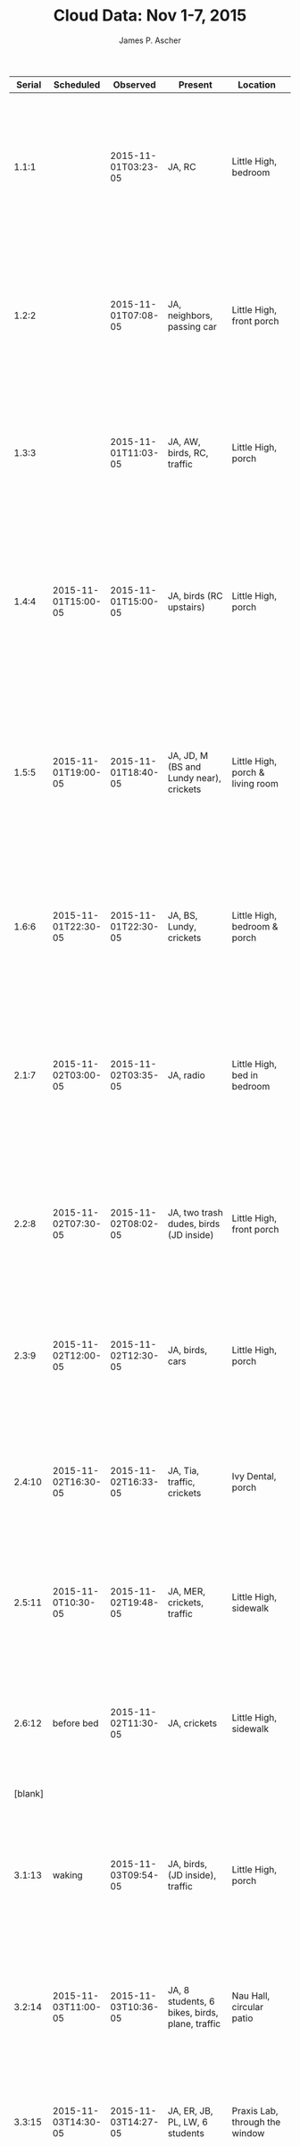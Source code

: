 #+TITLE: Cloud Data: Nov 1-7, 2015
#+AUTHOR: James P. Ascher
#+EMAIL: jpa4q@virginia.edu

|  Serial | Scheduled                          | Observed            | Present                                                                 | Location                           | Observations                                                                                                                                                              | Conditions                                                                                                                                                                   |
|---------+------------------------------------+---------------------+-------------------------------------------------------------------------+------------------------------------+---------------------------------------------------------------------------------------------------------------------------------------------------------------------------+------------------------------------------------------------------------------------------------------------------------------------------------------------------------------|
|   1.1:1 |                                    | 2015-11-01T03:23-05 | JA, RC                                                                  | Little High, bedroom               | No clouds visible, dark & few stars visible, possibly because of the street lights.                                                                                       | Observed from bed at approximate time, street lights & plate glass window. Somewhat hungover (drunk still?) after a long Halloween party w/ SW & friends                     |
|   1.2:2 |                                    | 2015-11-01T07:08-05 | JA, neighbors, passing car                                              | Little High, front porch           | *RAIN!* Nearly uniform grey clouds but sort of milky w/ some purplish sections breaking through.                                                                          | Natural light, sirens, hundreads of birds singing, neighbors making dog pee; headache blurry eyes, tired & some what cold, but not uncomfortable                             |
|   1.3:3 |                                    | 2015-11-01T11:03-05 | JA, AW, birds, RC, traffic                                              | Little High, porch                 | No rain, slow moving NE, grey & white; looks like a storm; curdled water lumps that look like soft paper disolving in cold water                                          | RC & AW making fun of the project, clean and heading out to brunch, so I'm delaying them                                                                                     |
|   1.4:4 | 2015-11-01T15:00-05                | 2015-11-01T15:00-05 | JA, birds (RC upstairs)                                                 | Little High, porch                 | slow moving w/ sunlight breaking through, mild rumble (thunder?), wl a stillness suggests impending rain; not much blue, nearly black & white, blue-grey, no sky;         | getting read to leave w/ RC, having played Earthbound for an hour                                                                                                            |
|   1.5:5 | 2015-11-01T19:00-05                | 2015-11-01T18:40-05 | JA, JD, M (BS and Lundy near), crickets                                 | Little High, porch & living room   | mostly dark sky, with some lighter streaks of cloud; one illuminated by the moon w/ a cool-blue light; one near the western horizon illuminated by orange city (?) light; | in PJs, RC just left, full, talking w/ JD and tired from a long weekend                                                                                                      |
|   1.6:6 | 2015-11-01T22:30-05                | 2015-11-01T22:30-05 | JA, BS, Lundy, crickets                                                 | Little High, bedroom & porch       | organge glow near eastern horizon, no stars, black sky, no visible moon (cf. 1.5:5)                                                                                       | bright lights make the sky hard to see; west has a cooler city glow near the horizon seems to be moisture and mist; tired afte a long day, observations                      |
|   2.1:7 | 2015-11-02T03:00-05                | 2015-11-02T03:35-05 | JA, radio                                                               | Little High, bed in bedroom        | No apparent change, still black, starless w/ no visible clouds;                                                                                                           | a soft humming seems to have developed, woke up from sleep to write notes, so tired, not sure this is a great idea, but did use the rest-room; had odd dreams, but o/w good. |
|   2.2:8 | 2015-11-02T07:30-05                | 2015-11-02T08:02-05 | JA, two trash dudes, birds (JD inside)                                  | Little High, front porch           | smooth, grey, some stripes and clusters to the south west looks like rain: opaque & uniform, north looks marbled, east looks like pollution;                              | tired from night observation, JD fussy, no coffee yet, a little cold, but enthusiastic about the project                                                                     |
|   2.3:9 | 2015-11-02T12:00-05                | 2015-11-02T12:30-05 | JA, birds, cars                                                         | Little High, porch                 | white & grey tabby pattern w/ diffuse blue-grey light; cotton balls above; hazy to the east; rainy to the west; slowly moving North                                       | after shopping, making lunch & coffee, put off and hurried                                                                                                                   |
|  2.4:10 | 2015-11-02T16:30-05                | 2015-11-02T16:33-05 | JA, Tia, traffic, crickets                                              | Ivy Dental, porch                  | some deep blue above, grey streaks, a few vapor trails, pool water blue to the west, grey storm to the east; moving slowly south                                          | post-dentist numb lips, about to bike happy & awake, but pestered                                                                                                            |
|  2.5:11 | 2015-11-0T10:30-05                 | 2015-11-02T19:48-05 | JA, MER, crickets, traffic                                              | Little High, sidewalk              | purple-grey and ruddy (puce?) large marbling overhead; no orange clouds to the east; mottled to the west;                                                                 | full belly, w/ MER, cool, numbing recovering, talking about relationships; street lights, MER really wants to move on; new plan                                              |
|  2.6:12 | before bed                         | 2015-11-02T11:30-05 | JA, crickets                                                            | Little High, sidewalk              | clouds overhead more broken up, visible chunks of purple or navy,; solid to the north, loose to the east; seem stationary;                                                | tooth aching post-dinner and the return of sensation isn't nice; tired, ready to sleep                                                                                       |
| [blank] |                                    |                     |                                                                         |                                    |                                                                                                                                                                           |                                                                                                                                                                              |
|  3.1:13 | waking                             | 2015-11-03T09:54-05 | JA, birds, (JD inside), traffic                                         | Little High, porch                 | clear blue skies, no visible clouds, moon above, sun in yellow-orange sky to east, pool-water blue near west horizon, stringy blue north                                  | just up in PJs, stink eye from JD, cool temperature, moderate school traffic                                                                                                 |
|  3.2:14 | 2015-11-03T11:00-05                | 2015-11-03T10:36-05 | JA, 8 students, 6 bikes, birds, plane, traffic                          | Nau Hall, circular patio           | very clear skies, moon lower in the north, pool water to the west, cobalt above, pool-water near the horizon, really;                                                     | just biked to campus, sitting in patio, awake, sore tooth, prepping for class                                                                                                |
|  3.3:15 | 2015-11-03T14:30-05                | 2015-11-03T14:27-05 | JA, ER, JB, PL, LW, 6 students                                          | Praxis Lab, through the window     | through the window, clear skies, bright sun pool-water color near the horizon, cobalt blue up, no moon,                                                                   | but only looking North; in the lab, was late to a meeting, reading email, ER and I are fangirling, Ronda walked in                                                           |
|  3.4:16 | 2015-11-03T18:30-05                | 2015-11-03T18:52-05 | JA, crickets, car, neighbors, traffic, Rosie, BS                        | Little High, street & porch        | clear blue sky, no clouds visible, twinkling stars, blue-black, street lights, little wind, still no clouds                                                               | recently showered, Rosie politely waiting, BS visited, AW coming over, slightly hungry, cool in t-shirt, sitting, after-shave on face                                        |
|  3.5:17 | 2015-11-03T22:30-05                | 2015-11-03T22:32-05 | JA, AW, crickets, traffic                                               | Little High, porch & street        | no clouds, twinkling stars, Orion behind a tree, light on horizon,                                                                                                        | hanging w/ AW, snuggled & had beers, o.w. a quiet night, very mellow, want to play a game                                                                                    |
|  3.6:18 | before bed                         | 2015-11-03T23:51-05 | JA, traffic                                                             | LIttle High, bedroom               | black-grey stky, no stars visible,                                                                                                                                        | through a window, street light, up late playing Earthbound, which was good, tired and worried about getting enough observations before bed.                                  |
|  4.1:19 | upon waking                        | 2015-11-04T07:59-05 | JA, birds, traffic                                                      | Little High, porch                 | few clouds, except to the SE, white light, some grey bottoms and the pool-water horizon;                                                                                  | a bit chilly out, lots of birds singing. I feel like I slept in, but apparently not (only 8 hours) could have 5 am                                                           |
|  4.2:20 | 2015-11-04T11:30-05                | 2015-11-04T11:00-05 | JA, traffic, music, outside                                             | Little High, desk, bedroom         | very clear still, cloudy on eastern horizon in strips, white near the pool-water blue, also southern too, clear bright, white;                                            | substituting early observation because of last night's pile-up and finishing a task: a reward                                                                                |
|  4.3:21 | 2015-11-04T14:00-05                | 2015-11-04T14:04-05 | JA, traffic, construction, neighbor raking, children                    | Little High, porch & street        | wispy clouds E,S,W, for E grey and low, S are little streaks of pure, white, W is billowing large clouds, N is deep blue;                                                 | just patch pants & finished a book, _hot_, EH coming over shortly                                                                                                            |
|  4.4:22 | 2015-11-04T18:00-05                | 2015-11-04T17:22-05 | JA, EH, traffic, birds, crickets, children playing, neighbors, squirrel | Little High, sidewalk              | grey, falling light, low, light grey to dark, bluish grey east light breaking through in west                                                                             | walked around all day, EH assisting [with observation], street lights on, sun light around, around 60 degrees Fahrenheit, sun not visible                                    |
|  4.5:23 | 2015-11-04T10:30-05                | 2015-11-04T21:01-05 | JA, crickets, traffic, ER                                               | Little High, sidewalk              | light purple & dark blue clouds, few stars, solid purples eastern, solid grey purple west, mottled north, deep blue south;                                                | full belly, having played games & caught up w/ ER & EH                                                                                                                       |
|  4.6:24 | before bed                         | 2015-11-04T23:59-05 | JA, crickets, traffic                                                   | Little High, bed-window            | purple grey clouds on a dark navy sky, street light, few stars;                                                                                                           | after setting up and playing a little Earthbound at home and getting ready for trip to NYC to go to the workshop                                                             |
|  5.1:25 | waking ( ca. 2015-11-05T06:00-05 ) | 2015-11-05T06:42-05 | JA, birds, radio, traffic                                               | Little High, porch                 | multi-color stripes to the east, dull-flat-grey to the west, south is a lightly ribbed grey-velvet mix, sun is rising on medium cover;                                    | just woken up, in jacket and jeans, worried about making the train on time                                                                                                   |
|  5.2:26 | 2015-11-05T09:30-05                | 2015-11-05T10:26-05 | JA, passengers, trains, BH                                              | Train just past Manasses           | south widwon; wispy clouds in white along horizon reaching to a blue sky above;                                                                                           | extremely limited range of viewing, but on a comfortable seat and working on laptop while reading, BH near                                                                   |
|  5.3:27 | 2015-11-05T12:30-05                | 2015-11-05T12:13-05 | JA, quiet car, _many_ more passengers                                   | NE of Washington DC, on train      | SE window: brown-grey haze, no clouds, dirty looking light swirling blackish clouds up, not much NW, but hazy too;                                                        | in train w/ even more people as we travel, waiting to get lunch                                                                                                              |
|  5.4:28 | 2015-11-05T15:30-05                | 2015-11-05T14:24-05 | JA, passengers, train                                                   | Trenton, NJ, train station         | raining, sky reflected on surfaces at station as seen through the window of the train, grey-blue overcast; hint of aqua                                                   | finished computer work, lady sitting by me, re-checked ticket, had weird lunch                                                                                               |
|  5.5:29 | 2015-11-05T18:30-05                | 2015-11-05T18:30-05 | JA, traffic, people on the street                                       | Giovanni's place, NYC, W 44th St.  | looking N out a window over buildings, black-orange haze, slight rain, glistening sidewalks;                                                                              | having read about Emacs & text all day ridden a train, managet to get into Giovanni's house                                                                                  |
|  5.6:30 | before bed                         | 2015-11-05T22:05-05 | JA, traffic, pedestrians                                                | Giovanni's place                   | grey-purples quite bright, light from street, no stars, spot light creame in parts, just N over buildings;                                                                | post shower, drinked with Ali, quite tired and ready for bed, feeling good though                                                                                            |
|  6.1:31 | awaking                            | 2015-11-06T07:30-05 | JA, traffic, siren, Frank                                               | Giovanni's place, out the window   | gre skies gradient from smoke grey to pale white, some cracks to blueish, above, bubbly, round;                                                                           | just awake, dressed, watering eyes, tired, but happy, hearing voices in the hallway                                                                                          |
|  6.2:32 | 2015-11-06T10:30-05                | 2015-11-06T10:25-05 | JA, traffic, construction, dude on phone                                | Grolier Club, front porch          | fast moving, low clouds to the west through buildings, white & blue, above grey & white, fast moving;                                                                     | having looked at the exhibit and now standing outside, saw some friends and hung out                                                                                         |
|  6.3:33 | 2015-11-06T13:30-05                | 2015-11-06T13:42-05 | JA, traffic, construction, people                                       | Gene's Coffe Shop, porch           | fast, low clouds, slight haze to the west, bright sunlight & warm;                                                                                                        | hungry having looked at books for awhile and ready for conference                                                                                                            |
|  6.4:34 | 2015-11-06T16:30-05                | 2015-11-06T17:03-05 | JA, people, traffic                                                     | Along 44th St., on sidewalk        | hazy and humid, clouds close in                                                                                                                                           | totally memorial reconstruction                                                                                                                                              |
|  6.5:35 | 2015-11-06T18:30-05                | 2015-11-06T18:30-05 | JA, so many people!                                                     | street somewhere near Harvard Club | nothing, too many people                                                                                                                                                  | [apparently written in some haste and despair]                                                                                                                               |
| [blank] |                                    |                     |                                                                         |                                    |                                                                                                                                                                           |                                                                                                                                                                              |
|  6.6:36 |                                    | 2015-11-06T20:34-05 | JA, people, traffic, siren                                              | Giovanni's place                   | grey & dark blue, slow moving, breaking clouds, grey cap over navy horizon;                                                                                               | full belly & tired but okay and ready for bed                                                                                                                                |
|  7.1:37 | waking                             | 2015-11-07T07:27-05 | JA, traffic, people                                                     | Giovanni's 4th floor               | dishwater grey-blue & tight grey-white streaked together, moving slowly, not fast, seem low, beautiful streaking up;                                                      | just waknig up, feeling groggy as I slept 11 hours or so, but I think it was good                                                                                            |
|  7.2:38 | 2015-11-07T10:00-05                | 2015-11-07T09:50-05 | JA, traffic, construction, dude crossing the street, etc.               | Grolier Club, porch                | uniformish, grey & white, smooth colors, medium fast moving, light grey blue, etc. west a little orange at horizon;                                                       | snuck out of conference, rushed                                                                                                                                              |
|  7.3:39 | 2015-11-07T12:00-05                | 2015-11-07T11:00-05 | JA, conference smokers, traffic, construction                           | Grolier Club, porch                | uniform gradient from white above to blueish near horizon, then grey below, then a white streaking think scalloped horizon;                                               | break at talk, saw LO, wants award                                                                                                                                           |
|  7.4:34 | 2015-11-07T15:00-05                | 2015-11-07T13:00-05 | JA, traffic, people, construction, LO, ES                               | Grolier Club, porch                | white-grey, bright clouds, darkening toward horizon, low lines of blue; moderate speed about 45 degrees up;                                                               | after lecture grabbing lunch, but o.w. feeling awake & fine                                                                                                                  |
|  7.5:35 | 2015-11-07T17:00-05                | 2015-11-07T18:10-05 | JA, LO, traffic, people, dogs, horses                                   | Central Park                       | dark blue sky, no easily visible stars, fast walking in the cool air, no sense of rain;                                                                                   | having finished a conference on Provenance & catching up w/ LO                                                                                                               |
|  7.6:36 |                                    | 2015-11-07T20:40-05 | JA, traffic, people                                                     | Giovanni's window                  | purple grey clouds, w/ pale but not deep blue ground, lumpy, chunks but not strings, or clods; breaking up toward horizon;                                                | sorta wanna go out, but feel like I should stay in                                                                                                                           |
|         |                                    |                     |                                                                         |                                    |                                                                                                                                                                           |                                                                                                                                                                              |
